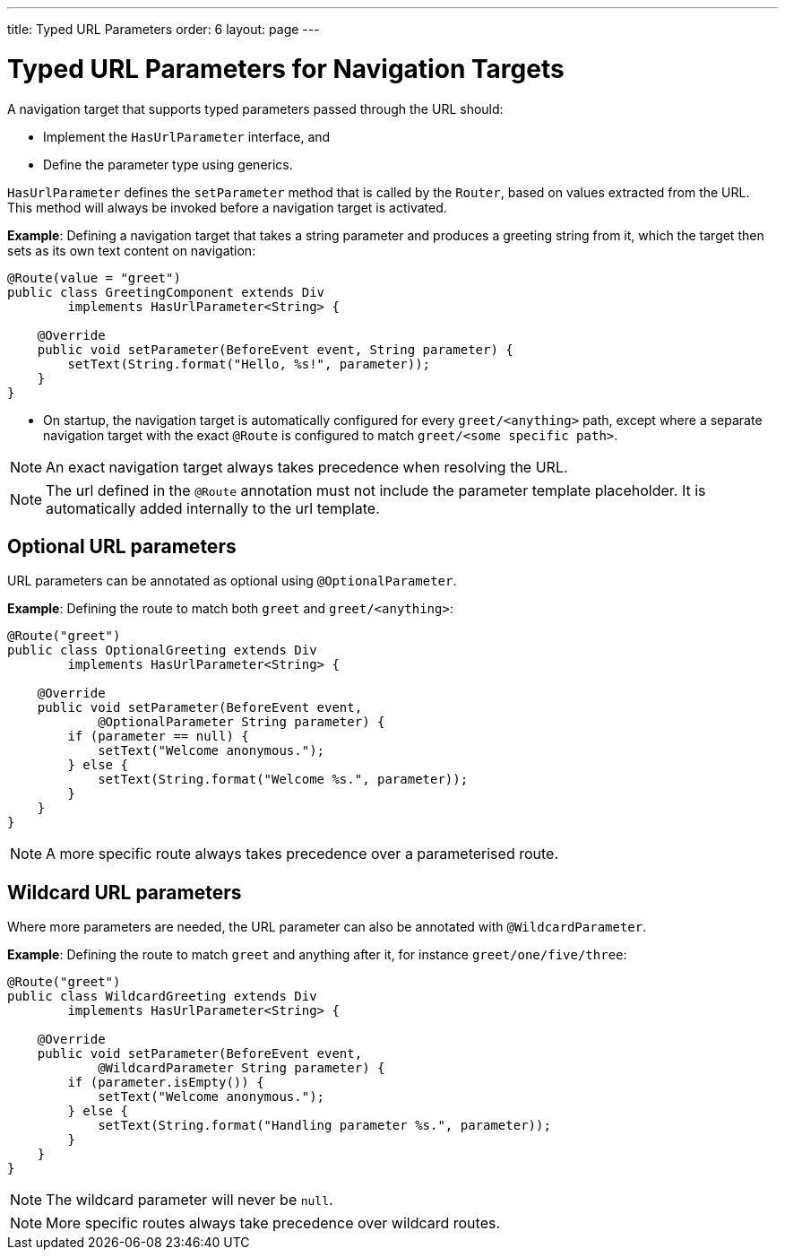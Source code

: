 ---
title: Typed URL Parameters
order: 6
layout: page
---

= Typed URL Parameters for Navigation Targets

A navigation target that supports typed parameters passed through the URL should:

* Implement the `HasUrlParameter` interface, and 
* Define the parameter type using generics.

`HasUrlParameter` defines the `setParameter` method that is called by the `Router`, based on values extracted from the URL.
This method will always be invoked before a navigation target is activated.

*Example*: Defining a navigation target that takes a string parameter and produces a greeting string from it, which the target then sets as its own text content on navigation:


[source,java]
----
@Route(value = "greet")
public class GreetingComponent extends Div
        implements HasUrlParameter<String> {

    @Override
    public void setParameter(BeforeEvent event, String parameter) {
        setText(String.format("Hello, %s!", parameter));
    }
}
----

* On startup, the navigation target is automatically configured for every `greet/<anything>` path, except where a separate navigation target with the exact `@Route` is configured to match `greet/<some specific path>`. 

[NOTE]
An exact navigation target always takes precedence when resolving the URL.

[NOTE]
The url defined in the `@Route` annotation must not include the parameter template placeholder.
It is automatically added internally to the url template.

== Optional URL parameters

URL parameters can be annotated as optional using `@OptionalParameter`.

*Example*: Defining the route to match both `greet` and `greet/<anything>`:

[source,java]
----
@Route("greet")
public class OptionalGreeting extends Div
        implements HasUrlParameter<String> {

    @Override
    public void setParameter(BeforeEvent event,
            @OptionalParameter String parameter) {
        if (parameter == null) {
            setText("Welcome anonymous.");
        } else {
            setText(String.format("Welcome %s.", parameter));
        }
    }
}
----

[NOTE]
A more specific route always takes precedence over a parameterised route.



== Wildcard URL parameters 

Where more parameters are needed, the URL parameter can also be annotated with `@WildcardParameter`.

*Example*: Defining the route to match `greet` and anything after it, for instance `greet/one/five/three`:

[source,java]
----
@Route("greet")
public class WildcardGreeting extends Div
        implements HasUrlParameter<String> {

    @Override
    public void setParameter(BeforeEvent event,
            @WildcardParameter String parameter) {
        if (parameter.isEmpty()) {
            setText("Welcome anonymous.");
        } else {
            setText(String.format("Handling parameter %s.", parameter));
        }
    }
}
----

[NOTE]
The wildcard parameter will never be `null`.

[NOTE]
More specific routes always take precedence over wildcard routes.
